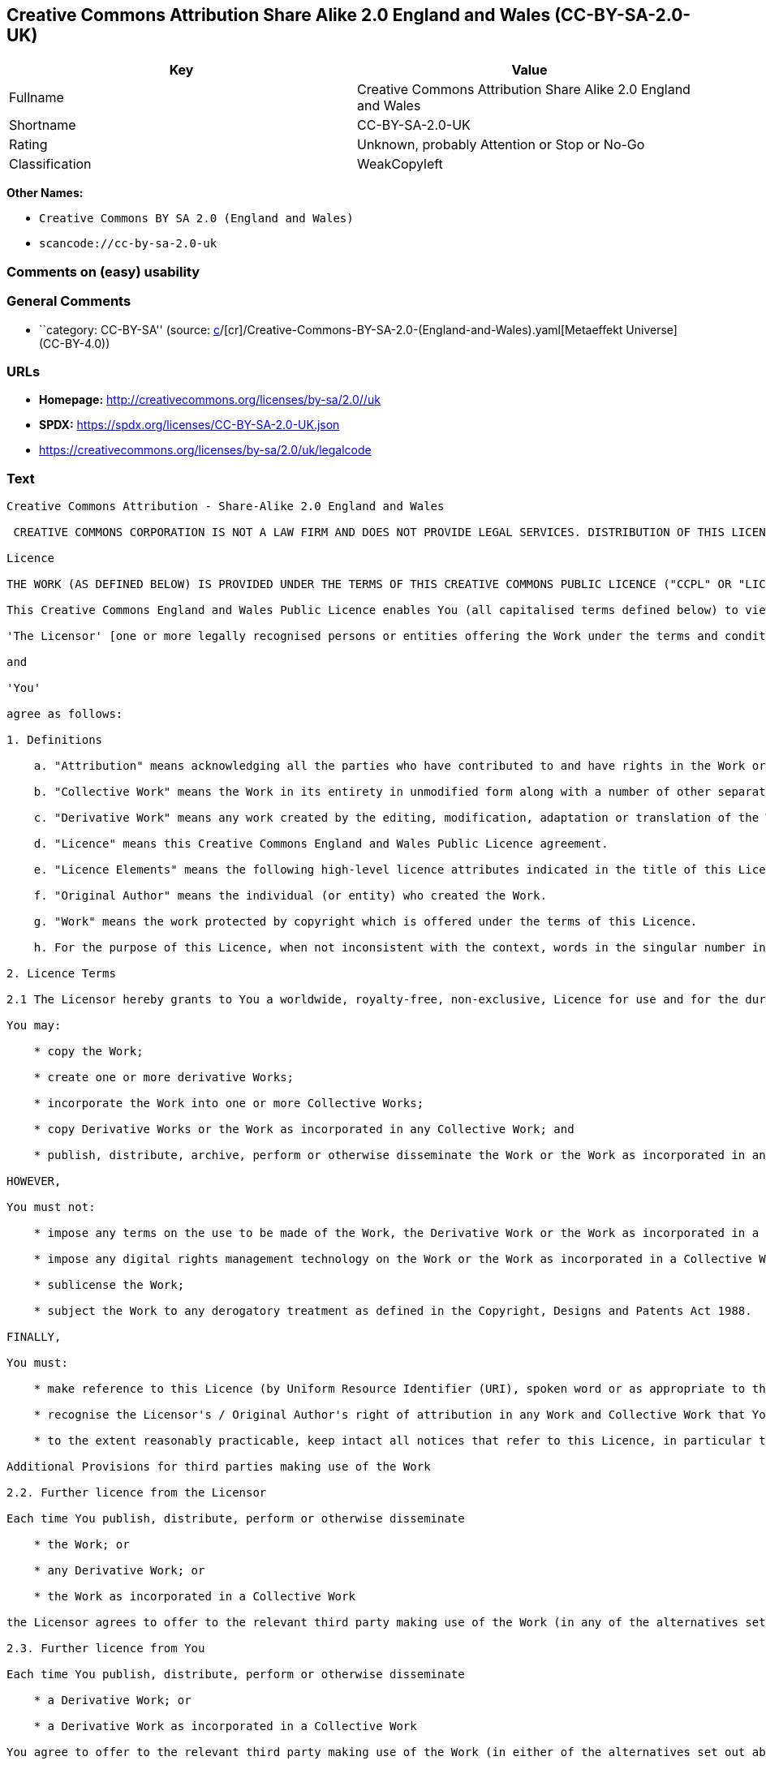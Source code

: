 == Creative Commons Attribution Share Alike 2.0 England and Wales (CC-BY-SA-2.0-UK)

[cols=",",options="header",]
|===
|Key |Value
|Fullname |Creative Commons Attribution Share Alike 2.0 England and
Wales

|Shortname |CC-BY-SA-2.0-UK

|Rating |Unknown, probably Attention or Stop or No-Go

|Classification |WeakCopyleft
|===

*Other Names:*

* `Creative Commons BY SA 2.0 (England and Wales)`
* `scancode://cc-by-sa-2.0-uk`

=== Comments on (easy) usability

=== General Comments

* ``category: CC-BY-SA'' (source:
https://github.com/org-metaeffekt/metaeffekt-universe/blob/main/src/main/resources/ae-universe/[c]/[cr]/Creative-Commons-BY-SA-2.0-(England-and-Wales).yaml[Metaeffekt
Universe] (CC-BY-4.0))

=== URLs

* *Homepage:* http://creativecommons.org/licenses/by-sa/2.0//uk
* *SPDX:* https://spdx.org/licenses/CC-BY-SA-2.0-UK.json
* https://creativecommons.org/licenses/by-sa/2.0/uk/legalcode

=== Text

....
Creative Commons Attribution - Share-Alike 2.0 England and Wales

 CREATIVE COMMONS CORPORATION IS NOT A LAW FIRM AND DOES NOT PROVIDE LEGAL SERVICES. DISTRIBUTION OF THIS LICENCE DOES NOT CREATE AN ATTORNEY-CLIENT RELATIONSHIP. CREATIVE COMMONS PROVIDES THIS INFORMATION ON AN "AS-IS" BASIS. CREATIVE COMMONS MAKES NO WARRANTIES REGARDING THE INFORMATION PROVIDED, AND DISCLAIMS LIABILITY FOR DAMAGES RESULTING FROM ITS USE.

Licence

THE WORK (AS DEFINED BELOW) IS PROVIDED UNDER THE TERMS OF THIS CREATIVE COMMONS PUBLIC LICENCE ("CCPL" OR "LICENCE"). THE WORK IS PROTECTED BY COPYRIGHT AND/OR OTHER APPLICABLE LAW. ANY USE OF THE WORK OTHER THAN AS AUTHORIZED UNDER THIS LICENCE OR COPYRIGHT LAW IS PROHIBITED. BY EXERCISING ANY RIGHTS TO THE WORK PROVIDED HERE, YOU ACCEPT AND AGREE TO BE BOUND BY THE TERMS OF THIS LICENCE. THE LICENSOR GRANTS YOU THE RIGHTS CONTAINED HERE IN CONSIDERATION OF YOUR ACCEPTANCE OF SUCH TERMS AND CONDITIONS.

This Creative Commons England and Wales Public Licence enables You (all capitalised terms defined below) to view, edit, modify, translate and distribute Works worldwide, under the terms of this licence, provided that You credit the Original Author.

'The Licensor' [one or more legally recognised persons or entities offering the Work under the terms and conditions of this Licence]

and

'You'

agree as follows:

1. Definitions

    a. "Attribution" means acknowledging all the parties who have contributed to and have rights in the Work or Collective Work under this Licence.

    b. "Collective Work" means the Work in its entirety in unmodified form along with a number of other separate and independent works, assembled into a collective whole.

    c. "Derivative Work" means any work created by the editing, modification, adaptation or translation of the Work in any media (however a work that constitutes a Collective Work will not be considered a Derivative Work for the purpose of this Licence). For the avoidance of doubt, where the Work is a musical composition or sound recording, the synchronization of the Work in timed-relation with a moving image ("synching") will be considered a Derivative Work for the purpose of this Licence.

    d. "Licence" means this Creative Commons England and Wales Public Licence agreement.

    e. "Licence Elements" means the following high-level licence attributes indicated in the title of this Licence: Attribution, Share-Alike.

    f. "Original Author" means the individual (or entity) who created the Work.

    g. "Work" means the work protected by copyright which is offered under the terms of this Licence.

    h. For the purpose of this Licence, when not inconsistent with the context, words in the singular number include the plural number.

2. Licence Terms

2.1 The Licensor hereby grants to You a worldwide, royalty-free, non-exclusive, Licence for use and for the duration of copyright in the Work.

You may:

    * copy the Work;

    * create one or more derivative Works;

    * incorporate the Work into one or more Collective Works;

    * copy Derivative Works or the Work as incorporated in any Collective Work; and

    * publish, distribute, archive, perform or otherwise disseminate the Work or the Work as incorporated in any Collective Work, to the public in any material form in any media whether now known or hereafter created.

HOWEVER,

You must not:

    * impose any terms on the use to be made of the Work, the Derivative Work or the Work as incorporated in a Collective Work that alter or restrict the terms of this Licence or any rights granted under it or has the effect or intent of restricting the ability to exercise those rights;

    * impose any digital rights management technology on the Work or the Work as incorporated in a Collective Work that alters or restricts the terms of this Licence or any rights granted under it or has the effect or intent of restricting the ability to exercise those rights;

    * sublicense the Work;

    * subject the Work to any derogatory treatment as defined in the Copyright, Designs and Patents Act 1988.

FINALLY,

You must:

    * make reference to this Licence (by Uniform Resource Identifier (URI), spoken word or as appropriate to the media used) on all copies of the Work and Collective Works published, distributed, performed or otherwise disseminated or made available to the public by You;

    * recognise the Licensor's / Original Author's right of attribution in any Work and Collective Work that You publish, distribute, perform or otherwise disseminate to the public and ensure that You credit the Licensor / Original Author as appropriate to the media used; and

    * to the extent reasonably practicable, keep intact all notices that refer to this Licence, in particular the URI, if any, that the Licensor specifies to be associated with the Work, unless such URI does not refer to the copyright notice or licensing information for the Work.

Additional Provisions for third parties making use of the Work

2.2. Further licence from the Licensor

Each time You publish, distribute, perform or otherwise disseminate

    * the Work; or

    * any Derivative Work; or

    * the Work as incorporated in a Collective Work

the Licensor agrees to offer to the relevant third party making use of the Work (in any of the alternatives set out above) a licence to use the Work on the same terms and conditions as granted to You hereunder.

2.3. Further licence from You

Each time You publish, distribute, perform or otherwise disseminate

    * a Derivative Work; or

    * a Derivative Work as incorporated in a Collective Work

You agree to offer to the relevant third party making use of the Work (in either of the alternatives set out above) a licence to use the Derivative Work on any of the following premises:

    * a licence to the Derivative Work on the same terms and conditions as the licence granted to You hereunder; or

    * a later version of the licence granted to You hereunder; or

    * any other Creative Commons licence with the same Licence Elements.

2.4. This Licence does not affect any rights that the User may have under any applicable law, including fair use, fair dealing or any other legally recognised limitation or exception to copyright infringement.

2.5. All rights not expressly granted by the Licensor are hereby reserved, including but not limited to, the exclusive right to collect, whether individually or via a licensing body, such as a collecting society, royalties for any use of the Work which results in commercial advantage or private monetary compensation.

3. Warranties and Disclaimer

Except as required by law, the Work is licensed by the Licensor on an "as is" and "as available" basis and without any warranty of any kind, either express or implied.

4. Limit of Liability

Subject to any liability which may not be excluded or limited by law the Licensor shall not be liable and hereby expressly excludes all liability for loss or damage howsoever and whenever caused to You.

5. Termination

The rights granted to You under this Licence shall terminate automatically upon any breach by You of the terms of this Licence. Individuals or entities who have received Collective Works from You under this Licence, however, will not have their Licences terminated provided such individuals or entities remain in full compliance with those Licences.

6. General

6.1. The validity or enforceability of the remaining terms of this agreement is not affected by the holding of any provision of it to be invalid or unenforceable.

6.2. This Licence constitutes the entire Licence Agreement between the parties with respect to the Work licensed here. There are no understandings, agreements or representations with respect to the Work not specified here. The Licensor shall not be bound by any additional provisions that may appear in any communication in any form.

6.3. A person who is not a party to this Licence shall have no rights under the Contracts (Rights of Third Parties) Act 1999 to enforce any of its terms.

6.4. This Licence shall be governed by the law of England and Wales and the parties irrevocably submit to the exclusive jurisdiction of the Courts of England and Wales.

7. On the role of Creative Commons

7.1. Neither the Licensor nor the User may use the Creative Commons logo except to indicate that the Work is licensed under a Creative Commons Licence. Any permitted use has to be in compliance with the Creative Commons trade mark usage guidelines at the time of use of the Creative Commons trade mark. These guidelines may be found on the Creative Commons website or be otherwise available upon request from time to time.

7.2. Creative Commons Corporation does not profit financially from its role in providing this Licence and will not investigate the claims of any Licensor or user of the Licence.

7.3. One of the conditions that Creative Commons Corporation requires of the Licensor and You is an acknowledgement of its limited role and agreement by all who use the Licence that the Corporation is not responsible to anyone for the statements and actions of You or the Licensor or anyone else attempting to use or using this Licence.

7.4. Creative Commons Corporation is not a party to this Licence, and makes no warranty whatsoever in connection to the Work or in connection to the Licence, and in all events is not liable for any loss or damage resulting from the Licensor's or Your reliance on this Licence or on its enforceability.

7.5. USE OF THIS LICENCE MEANS THAT YOU AND THE LICENSOR EACH ACCEPTS THESE CONDITIONS IN SECTION 7.1, 7.2, 7.3, 7.4 AND EACH ACKNOWLEDGES CREATIVE COMMONS CORPORATION'S VERY LIMITED ROLE AS A FACILITATOR OF THE LICENCE FROM THE LICENSOR TO YOU.

Creative Commons is not a party to this Licence, and makes no warranty whatsoever in connection with the Work. Creative Commons will not be liable to You or any party on any legal theory for any damages whatsoever, including without limitation any general, special, incidental or consequential damages arising in connection to this licence. Notwithstanding the foregoing two (2) sentences, if Creative Commons has expressly identified itself as the Licensor hereunder, it shall have all rights and obligations of Licensor.

Except for the limited purpose of indicating to the public that the Work is licensed under the CCPL, neither party will use the trademark "Creative Commons" or any related trademark or logo of Creative Commons without the prior written consent of Creative Commons. Any permitted use will be in compliance with Creative Commons' then-current trademark usage guidelines, as may be published on its website or otherwise made available upon request from time to time.

Creative Commons may be contacted at https://creativecommons.org/.
....

'''''

=== Raw Data

==== Facts

* LicenseName
* https://github.com/org-metaeffekt/metaeffekt-universe/blob/main/src/main/resources/ae-universe/[c]/[cr]/Creative-Commons-BY-SA-2.0-(England-and-Wales).yaml[Metaeffekt
Universe] (CC-BY-4.0)
* https://spdx.org/licenses/CC-BY-SA-2.0-UK.html[SPDX] (all data [in
this repository] is generated)
* https://github.com/nexB/scancode-toolkit/blob/develop/src/licensedcode/data/licenses/cc-by-sa-2.0-uk.yml[Scancode]
(CC0-1.0)

==== Raw JSON

....
{
    "__impliedNames": [
        "CC-BY-SA-2.0-UK",
        "Creative Commons BY SA 2.0 (England and Wales)",
        "Creative Commons Attribution Share Alike 2.0 England and Wales",
        "scancode://cc-by-sa-2.0-uk"
    ],
    "__impliedId": "CC-BY-SA-2.0-UK",
    "__impliedAmbiguousNames": [
        "scancode:cc-by-sa-2.0-uk"
    ],
    "__impliedComments": [
        [
            "Metaeffekt Universe",
            [
                "category: CC-BY-SA"
            ]
        ]
    ],
    "facts": {
        "LicenseName": {
            "implications": {
                "__impliedNames": [
                    "CC-BY-SA-2.0-UK"
                ],
                "__impliedId": "CC-BY-SA-2.0-UK"
            },
            "shortname": "CC-BY-SA-2.0-UK",
            "otherNames": []
        },
        "SPDX": {
            "isSPDXLicenseDeprecated": false,
            "spdxFullName": "Creative Commons Attribution Share Alike 2.0 England and Wales",
            "spdxDetailsURL": "https://spdx.org/licenses/CC-BY-SA-2.0-UK.json",
            "_sourceURL": "https://spdx.org/licenses/CC-BY-SA-2.0-UK.html",
            "spdxLicIsOSIApproved": false,
            "spdxSeeAlso": [
                "https://creativecommons.org/licenses/by-sa/2.0/uk/legalcode"
            ],
            "_implications": {
                "__impliedNames": [
                    "CC-BY-SA-2.0-UK",
                    "Creative Commons Attribution Share Alike 2.0 England and Wales"
                ],
                "__impliedId": "CC-BY-SA-2.0-UK",
                "__isOsiApproved": false,
                "__impliedURLs": [
                    [
                        "SPDX",
                        "https://spdx.org/licenses/CC-BY-SA-2.0-UK.json"
                    ],
                    [
                        null,
                        "https://creativecommons.org/licenses/by-sa/2.0/uk/legalcode"
                    ]
                ]
            },
            "spdxLicenseId": "CC-BY-SA-2.0-UK"
        },
        "Scancode": {
            "otherUrls": [
                "https://creativecommons.org/licenses/by-sa/2.0/uk/legalcode"
            ],
            "homepageUrl": "http://creativecommons.org/licenses/by-sa/2.0//uk",
            "shortName": "CC-BY-SA-2.0-UK",
            "textUrls": null,
            "text": "Creative Commons Attribution - Share-Alike 2.0 England and Wales\n\n CREATIVE COMMONS CORPORATION IS NOT A LAW FIRM AND DOES NOT PROVIDE LEGAL SERVICES. DISTRIBUTION OF THIS LICENCE DOES NOT CREATE AN ATTORNEY-CLIENT RELATIONSHIP. CREATIVE COMMONS PROVIDES THIS INFORMATION ON AN \"AS-IS\" BASIS. CREATIVE COMMONS MAKES NO WARRANTIES REGARDING THE INFORMATION PROVIDED, AND DISCLAIMS LIABILITY FOR DAMAGES RESULTING FROM ITS USE.\n\nLicence\n\nTHE WORK (AS DEFINED BELOW) IS PROVIDED UNDER THE TERMS OF THIS CREATIVE COMMONS PUBLIC LICENCE (\"CCPL\" OR \"LICENCE\"). THE WORK IS PROTECTED BY COPYRIGHT AND/OR OTHER APPLICABLE LAW. ANY USE OF THE WORK OTHER THAN AS AUTHORIZED UNDER THIS LICENCE OR COPYRIGHT LAW IS PROHIBITED. BY EXERCISING ANY RIGHTS TO THE WORK PROVIDED HERE, YOU ACCEPT AND AGREE TO BE BOUND BY THE TERMS OF THIS LICENCE. THE LICENSOR GRANTS YOU THE RIGHTS CONTAINED HERE IN CONSIDERATION OF YOUR ACCEPTANCE OF SUCH TERMS AND CONDITIONS.\n\nThis Creative Commons England and Wales Public Licence enables You (all capitalised terms defined below) to view, edit, modify, translate and distribute Works worldwide, under the terms of this licence, provided that You credit the Original Author.\n\n'The Licensor' [one or more legally recognised persons or entities offering the Work under the terms and conditions of this Licence]\n\nand\n\n'You'\n\nagree as follows:\n\n1. Definitions\n\n    a. \"Attribution\" means acknowledging all the parties who have contributed to and have rights in the Work or Collective Work under this Licence.\n\n    b. \"Collective Work\" means the Work in its entirety in unmodified form along with a number of other separate and independent works, assembled into a collective whole.\n\n    c. \"Derivative Work\" means any work created by the editing, modification, adaptation or translation of the Work in any media (however a work that constitutes a Collective Work will not be considered a Derivative Work for the purpose of this Licence). For the avoidance of doubt, where the Work is a musical composition or sound recording, the synchronization of the Work in timed-relation with a moving image (\"synching\") will be considered a Derivative Work for the purpose of this Licence.\n\n    d. \"Licence\" means this Creative Commons England and Wales Public Licence agreement.\n\n    e. \"Licence Elements\" means the following high-level licence attributes indicated in the title of this Licence: Attribution, Share-Alike.\n\n    f. \"Original Author\" means the individual (or entity) who created the Work.\n\n    g. \"Work\" means the work protected by copyright which is offered under the terms of this Licence.\n\n    h. For the purpose of this Licence, when not inconsistent with the context, words in the singular number include the plural number.\n\n2. Licence Terms\n\n2.1 The Licensor hereby grants to You a worldwide, royalty-free, non-exclusive, Licence for use and for the duration of copyright in the Work.\n\nYou may:\n\n    * copy the Work;\n\n    * create one or more derivative Works;\n\n    * incorporate the Work into one or more Collective Works;\n\n    * copy Derivative Works or the Work as incorporated in any Collective Work; and\n\n    * publish, distribute, archive, perform or otherwise disseminate the Work or the Work as incorporated in any Collective Work, to the public in any material form in any media whether now known or hereafter created.\n\nHOWEVER,\n\nYou must not:\n\n    * impose any terms on the use to be made of the Work, the Derivative Work or the Work as incorporated in a Collective Work that alter or restrict the terms of this Licence or any rights granted under it or has the effect or intent of restricting the ability to exercise those rights;\n\n    * impose any digital rights management technology on the Work or the Work as incorporated in a Collective Work that alters or restricts the terms of this Licence or any rights granted under it or has the effect or intent of restricting the ability to exercise those rights;\n\n    * sublicense the Work;\n\n    * subject the Work to any derogatory treatment as defined in the Copyright, Designs and Patents Act 1988.\n\nFINALLY,\n\nYou must:\n\n    * make reference to this Licence (by Uniform Resource Identifier (URI), spoken word or as appropriate to the media used) on all copies of the Work and Collective Works published, distributed, performed or otherwise disseminated or made available to the public by You;\n\n    * recognise the Licensor's / Original Author's right of attribution in any Work and Collective Work that You publish, distribute, perform or otherwise disseminate to the public and ensure that You credit the Licensor / Original Author as appropriate to the media used; and\n\n    * to the extent reasonably practicable, keep intact all notices that refer to this Licence, in particular the URI, if any, that the Licensor specifies to be associated with the Work, unless such URI does not refer to the copyright notice or licensing information for the Work.\n\nAdditional Provisions for third parties making use of the Work\n\n2.2. Further licence from the Licensor\n\nEach time You publish, distribute, perform or otherwise disseminate\n\n    * the Work; or\n\n    * any Derivative Work; or\n\n    * the Work as incorporated in a Collective Work\n\nthe Licensor agrees to offer to the relevant third party making use of the Work (in any of the alternatives set out above) a licence to use the Work on the same terms and conditions as granted to You hereunder.\n\n2.3. Further licence from You\n\nEach time You publish, distribute, perform or otherwise disseminate\n\n    * a Derivative Work; or\n\n    * a Derivative Work as incorporated in a Collective Work\n\nYou agree to offer to the relevant third party making use of the Work (in either of the alternatives set out above) a licence to use the Derivative Work on any of the following premises:\n\n    * a licence to the Derivative Work on the same terms and conditions as the licence granted to You hereunder; or\n\n    * a later version of the licence granted to You hereunder; or\n\n    * any other Creative Commons licence with the same Licence Elements.\n\n2.4. This Licence does not affect any rights that the User may have under any applicable law, including fair use, fair dealing or any other legally recognised limitation or exception to copyright infringement.\n\n2.5. All rights not expressly granted by the Licensor are hereby reserved, including but not limited to, the exclusive right to collect, whether individually or via a licensing body, such as a collecting society, royalties for any use of the Work which results in commercial advantage or private monetary compensation.\n\n3. Warranties and Disclaimer\n\nExcept as required by law, the Work is licensed by the Licensor on an \"as is\" and \"as available\" basis and without any warranty of any kind, either express or implied.\n\n4. Limit of Liability\n\nSubject to any liability which may not be excluded or limited by law the Licensor shall not be liable and hereby expressly excludes all liability for loss or damage howsoever and whenever caused to You.\n\n5. Termination\n\nThe rights granted to You under this Licence shall terminate automatically upon any breach by You of the terms of this Licence. Individuals or entities who have received Collective Works from You under this Licence, however, will not have their Licences terminated provided such individuals or entities remain in full compliance with those Licences.\n\n6. General\n\n6.1. The validity or enforceability of the remaining terms of this agreement is not affected by the holding of any provision of it to be invalid or unenforceable.\n\n6.2. This Licence constitutes the entire Licence Agreement between the parties with respect to the Work licensed here. There are no understandings, agreements or representations with respect to the Work not specified here. The Licensor shall not be bound by any additional provisions that may appear in any communication in any form.\n\n6.3. A person who is not a party to this Licence shall have no rights under the Contracts (Rights of Third Parties) Act 1999 to enforce any of its terms.\n\n6.4. This Licence shall be governed by the law of England and Wales and the parties irrevocably submit to the exclusive jurisdiction of the Courts of England and Wales.\n\n7. On the role of Creative Commons\n\n7.1. Neither the Licensor nor the User may use the Creative Commons logo except to indicate that the Work is licensed under a Creative Commons Licence. Any permitted use has to be in compliance with the Creative Commons trade mark usage guidelines at the time of use of the Creative Commons trade mark. These guidelines may be found on the Creative Commons website or be otherwise available upon request from time to time.\n\n7.2. Creative Commons Corporation does not profit financially from its role in providing this Licence and will not investigate the claims of any Licensor or user of the Licence.\n\n7.3. One of the conditions that Creative Commons Corporation requires of the Licensor and You is an acknowledgement of its limited role and agreement by all who use the Licence that the Corporation is not responsible to anyone for the statements and actions of You or the Licensor or anyone else attempting to use or using this Licence.\n\n7.4. Creative Commons Corporation is not a party to this Licence, and makes no warranty whatsoever in connection to the Work or in connection to the Licence, and in all events is not liable for any loss or damage resulting from the Licensor's or Your reliance on this Licence or on its enforceability.\n\n7.5. USE OF THIS LICENCE MEANS THAT YOU AND THE LICENSOR EACH ACCEPTS THESE CONDITIONS IN SECTION 7.1, 7.2, 7.3, 7.4 AND EACH ACKNOWLEDGES CREATIVE COMMONS CORPORATION'S VERY LIMITED ROLE AS A FACILITATOR OF THE LICENCE FROM THE LICENSOR TO YOU.\n\nCreative Commons is not a party to this Licence, and makes no warranty whatsoever in connection with the Work. Creative Commons will not be liable to You or any party on any legal theory for any damages whatsoever, including without limitation any general, special, incidental or consequential damages arising in connection to this licence. Notwithstanding the foregoing two (2) sentences, if Creative Commons has expressly identified itself as the Licensor hereunder, it shall have all rights and obligations of Licensor.\n\nExcept for the limited purpose of indicating to the public that the Work is licensed under the CCPL, neither party will use the trademark \"Creative Commons\" or any related trademark or logo of Creative Commons without the prior written consent of Creative Commons. Any permitted use will be in compliance with Creative Commons' then-current trademark usage guidelines, as may be published on its website or otherwise made available upon request from time to time.\n\nCreative Commons may be contacted at https://creativecommons.org/.",
            "category": "Copyleft Limited",
            "osiUrl": null,
            "owner": "Creative Commons",
            "_sourceURL": "https://github.com/nexB/scancode-toolkit/blob/develop/src/licensedcode/data/licenses/cc-by-sa-2.0-uk.yml",
            "key": "cc-by-sa-2.0-uk",
            "name": "Creative Commons Attribution Share Alike 2.0 England and Wales",
            "spdxId": "CC-BY-SA-2.0-UK",
            "notes": null,
            "_implications": {
                "__impliedNames": [
                    "scancode://cc-by-sa-2.0-uk",
                    "CC-BY-SA-2.0-UK",
                    "CC-BY-SA-2.0-UK"
                ],
                "__impliedId": "CC-BY-SA-2.0-UK",
                "__impliedCopyleft": [
                    [
                        "Scancode",
                        "WeakCopyleft"
                    ]
                ],
                "__calculatedCopyleft": "WeakCopyleft",
                "__impliedText": "Creative Commons Attribution - Share-Alike 2.0 England and Wales\n\n CREATIVE COMMONS CORPORATION IS NOT A LAW FIRM AND DOES NOT PROVIDE LEGAL SERVICES. DISTRIBUTION OF THIS LICENCE DOES NOT CREATE AN ATTORNEY-CLIENT RELATIONSHIP. CREATIVE COMMONS PROVIDES THIS INFORMATION ON AN \"AS-IS\" BASIS. CREATIVE COMMONS MAKES NO WARRANTIES REGARDING THE INFORMATION PROVIDED, AND DISCLAIMS LIABILITY FOR DAMAGES RESULTING FROM ITS USE.\n\nLicence\n\nTHE WORK (AS DEFINED BELOW) IS PROVIDED UNDER THE TERMS OF THIS CREATIVE COMMONS PUBLIC LICENCE (\"CCPL\" OR \"LICENCE\"). THE WORK IS PROTECTED BY COPYRIGHT AND/OR OTHER APPLICABLE LAW. ANY USE OF THE WORK OTHER THAN AS AUTHORIZED UNDER THIS LICENCE OR COPYRIGHT LAW IS PROHIBITED. BY EXERCISING ANY RIGHTS TO THE WORK PROVIDED HERE, YOU ACCEPT AND AGREE TO BE BOUND BY THE TERMS OF THIS LICENCE. THE LICENSOR GRANTS YOU THE RIGHTS CONTAINED HERE IN CONSIDERATION OF YOUR ACCEPTANCE OF SUCH TERMS AND CONDITIONS.\n\nThis Creative Commons England and Wales Public Licence enables You (all capitalised terms defined below) to view, edit, modify, translate and distribute Works worldwide, under the terms of this licence, provided that You credit the Original Author.\n\n'The Licensor' [one or more legally recognised persons or entities offering the Work under the terms and conditions of this Licence]\n\nand\n\n'You'\n\nagree as follows:\n\n1. Definitions\n\n    a. \"Attribution\" means acknowledging all the parties who have contributed to and have rights in the Work or Collective Work under this Licence.\n\n    b. \"Collective Work\" means the Work in its entirety in unmodified form along with a number of other separate and independent works, assembled into a collective whole.\n\n    c. \"Derivative Work\" means any work created by the editing, modification, adaptation or translation of the Work in any media (however a work that constitutes a Collective Work will not be considered a Derivative Work for the purpose of this Licence). For the avoidance of doubt, where the Work is a musical composition or sound recording, the synchronization of the Work in timed-relation with a moving image (\"synching\") will be considered a Derivative Work for the purpose of this Licence.\n\n    d. \"Licence\" means this Creative Commons England and Wales Public Licence agreement.\n\n    e. \"Licence Elements\" means the following high-level licence attributes indicated in the title of this Licence: Attribution, Share-Alike.\n\n    f. \"Original Author\" means the individual (or entity) who created the Work.\n\n    g. \"Work\" means the work protected by copyright which is offered under the terms of this Licence.\n\n    h. For the purpose of this Licence, when not inconsistent with the context, words in the singular number include the plural number.\n\n2. Licence Terms\n\n2.1 The Licensor hereby grants to You a worldwide, royalty-free, non-exclusive, Licence for use and for the duration of copyright in the Work.\n\nYou may:\n\n    * copy the Work;\n\n    * create one or more derivative Works;\n\n    * incorporate the Work into one or more Collective Works;\n\n    * copy Derivative Works or the Work as incorporated in any Collective Work; and\n\n    * publish, distribute, archive, perform or otherwise disseminate the Work or the Work as incorporated in any Collective Work, to the public in any material form in any media whether now known or hereafter created.\n\nHOWEVER,\n\nYou must not:\n\n    * impose any terms on the use to be made of the Work, the Derivative Work or the Work as incorporated in a Collective Work that alter or restrict the terms of this Licence or any rights granted under it or has the effect or intent of restricting the ability to exercise those rights;\n\n    * impose any digital rights management technology on the Work or the Work as incorporated in a Collective Work that alters or restricts the terms of this Licence or any rights granted under it or has the effect or intent of restricting the ability to exercise those rights;\n\n    * sublicense the Work;\n\n    * subject the Work to any derogatory treatment as defined in the Copyright, Designs and Patents Act 1988.\n\nFINALLY,\n\nYou must:\n\n    * make reference to this Licence (by Uniform Resource Identifier (URI), spoken word or as appropriate to the media used) on all copies of the Work and Collective Works published, distributed, performed or otherwise disseminated or made available to the public by You;\n\n    * recognise the Licensor's / Original Author's right of attribution in any Work and Collective Work that You publish, distribute, perform or otherwise disseminate to the public and ensure that You credit the Licensor / Original Author as appropriate to the media used; and\n\n    * to the extent reasonably practicable, keep intact all notices that refer to this Licence, in particular the URI, if any, that the Licensor specifies to be associated with the Work, unless such URI does not refer to the copyright notice or licensing information for the Work.\n\nAdditional Provisions for third parties making use of the Work\n\n2.2. Further licence from the Licensor\n\nEach time You publish, distribute, perform or otherwise disseminate\n\n    * the Work; or\n\n    * any Derivative Work; or\n\n    * the Work as incorporated in a Collective Work\n\nthe Licensor agrees to offer to the relevant third party making use of the Work (in any of the alternatives set out above) a licence to use the Work on the same terms and conditions as granted to You hereunder.\n\n2.3. Further licence from You\n\nEach time You publish, distribute, perform or otherwise disseminate\n\n    * a Derivative Work; or\n\n    * a Derivative Work as incorporated in a Collective Work\n\nYou agree to offer to the relevant third party making use of the Work (in either of the alternatives set out above) a licence to use the Derivative Work on any of the following premises:\n\n    * a licence to the Derivative Work on the same terms and conditions as the licence granted to You hereunder; or\n\n    * a later version of the licence granted to You hereunder; or\n\n    * any other Creative Commons licence with the same Licence Elements.\n\n2.4. This Licence does not affect any rights that the User may have under any applicable law, including fair use, fair dealing or any other legally recognised limitation or exception to copyright infringement.\n\n2.5. All rights not expressly granted by the Licensor are hereby reserved, including but not limited to, the exclusive right to collect, whether individually or via a licensing body, such as a collecting society, royalties for any use of the Work which results in commercial advantage or private monetary compensation.\n\n3. Warranties and Disclaimer\n\nExcept as required by law, the Work is licensed by the Licensor on an \"as is\" and \"as available\" basis and without any warranty of any kind, either express or implied.\n\n4. Limit of Liability\n\nSubject to any liability which may not be excluded or limited by law the Licensor shall not be liable and hereby expressly excludes all liability for loss or damage howsoever and whenever caused to You.\n\n5. Termination\n\nThe rights granted to You under this Licence shall terminate automatically upon any breach by You of the terms of this Licence. Individuals or entities who have received Collective Works from You under this Licence, however, will not have their Licences terminated provided such individuals or entities remain in full compliance with those Licences.\n\n6. General\n\n6.1. The validity or enforceability of the remaining terms of this agreement is not affected by the holding of any provision of it to be invalid or unenforceable.\n\n6.2. This Licence constitutes the entire Licence Agreement between the parties with respect to the Work licensed here. There are no understandings, agreements or representations with respect to the Work not specified here. The Licensor shall not be bound by any additional provisions that may appear in any communication in any form.\n\n6.3. A person who is not a party to this Licence shall have no rights under the Contracts (Rights of Third Parties) Act 1999 to enforce any of its terms.\n\n6.4. This Licence shall be governed by the law of England and Wales and the parties irrevocably submit to the exclusive jurisdiction of the Courts of England and Wales.\n\n7. On the role of Creative Commons\n\n7.1. Neither the Licensor nor the User may use the Creative Commons logo except to indicate that the Work is licensed under a Creative Commons Licence. Any permitted use has to be in compliance with the Creative Commons trade mark usage guidelines at the time of use of the Creative Commons trade mark. These guidelines may be found on the Creative Commons website or be otherwise available upon request from time to time.\n\n7.2. Creative Commons Corporation does not profit financially from its role in providing this Licence and will not investigate the claims of any Licensor or user of the Licence.\n\n7.3. One of the conditions that Creative Commons Corporation requires of the Licensor and You is an acknowledgement of its limited role and agreement by all who use the Licence that the Corporation is not responsible to anyone for the statements and actions of You or the Licensor or anyone else attempting to use or using this Licence.\n\n7.4. Creative Commons Corporation is not a party to this Licence, and makes no warranty whatsoever in connection to the Work or in connection to the Licence, and in all events is not liable for any loss or damage resulting from the Licensor's or Your reliance on this Licence or on its enforceability.\n\n7.5. USE OF THIS LICENCE MEANS THAT YOU AND THE LICENSOR EACH ACCEPTS THESE CONDITIONS IN SECTION 7.1, 7.2, 7.3, 7.4 AND EACH ACKNOWLEDGES CREATIVE COMMONS CORPORATION'S VERY LIMITED ROLE AS A FACILITATOR OF THE LICENCE FROM THE LICENSOR TO YOU.\n\nCreative Commons is not a party to this Licence, and makes no warranty whatsoever in connection with the Work. Creative Commons will not be liable to You or any party on any legal theory for any damages whatsoever, including without limitation any general, special, incidental or consequential damages arising in connection to this licence. Notwithstanding the foregoing two (2) sentences, if Creative Commons has expressly identified itself as the Licensor hereunder, it shall have all rights and obligations of Licensor.\n\nExcept for the limited purpose of indicating to the public that the Work is licensed under the CCPL, neither party will use the trademark \"Creative Commons\" or any related trademark or logo of Creative Commons without the prior written consent of Creative Commons. Any permitted use will be in compliance with Creative Commons' then-current trademark usage guidelines, as may be published on its website or otherwise made available upon request from time to time.\n\nCreative Commons may be contacted at https://creativecommons.org/.",
                "__impliedURLs": [
                    [
                        "Homepage",
                        "http://creativecommons.org/licenses/by-sa/2.0//uk"
                    ],
                    [
                        null,
                        "https://creativecommons.org/licenses/by-sa/2.0/uk/legalcode"
                    ]
                ]
            }
        },
        "Metaeffekt Universe": {
            "spdxIdentifier": "CC-BY-SA-2.0-UK",
            "shortName": null,
            "category": "CC-BY-SA",
            "alternativeNames": [],
            "_sourceURL": "https://github.com/org-metaeffekt/metaeffekt-universe/blob/main/src/main/resources/ae-universe/[c]/[cr]/Creative-Commons-BY-SA-2.0-(England-and-Wales).yaml",
            "otherIds": [
                "scancode:cc-by-sa-2.0-uk"
            ],
            "canonicalName": "Creative Commons BY SA 2.0 (England and Wales)",
            "_implications": {
                "__impliedNames": [
                    "Creative Commons BY SA 2.0 (England and Wales)",
                    "CC-BY-SA-2.0-UK"
                ],
                "__impliedId": "CC-BY-SA-2.0-UK",
                "__impliedAmbiguousNames": [
                    "scancode:cc-by-sa-2.0-uk"
                ],
                "__impliedComments": [
                    [
                        "Metaeffekt Universe",
                        [
                            "category: CC-BY-SA"
                        ]
                    ]
                ]
            }
        }
    },
    "__impliedCopyleft": [
        [
            "Scancode",
            "WeakCopyleft"
        ]
    ],
    "__calculatedCopyleft": "WeakCopyleft",
    "__isOsiApproved": false,
    "__impliedText": "Creative Commons Attribution - Share-Alike 2.0 England and Wales\n\n CREATIVE COMMONS CORPORATION IS NOT A LAW FIRM AND DOES NOT PROVIDE LEGAL SERVICES. DISTRIBUTION OF THIS LICENCE DOES NOT CREATE AN ATTORNEY-CLIENT RELATIONSHIP. CREATIVE COMMONS PROVIDES THIS INFORMATION ON AN \"AS-IS\" BASIS. CREATIVE COMMONS MAKES NO WARRANTIES REGARDING THE INFORMATION PROVIDED, AND DISCLAIMS LIABILITY FOR DAMAGES RESULTING FROM ITS USE.\n\nLicence\n\nTHE WORK (AS DEFINED BELOW) IS PROVIDED UNDER THE TERMS OF THIS CREATIVE COMMONS PUBLIC LICENCE (\"CCPL\" OR \"LICENCE\"). THE WORK IS PROTECTED BY COPYRIGHT AND/OR OTHER APPLICABLE LAW. ANY USE OF THE WORK OTHER THAN AS AUTHORIZED UNDER THIS LICENCE OR COPYRIGHT LAW IS PROHIBITED. BY EXERCISING ANY RIGHTS TO THE WORK PROVIDED HERE, YOU ACCEPT AND AGREE TO BE BOUND BY THE TERMS OF THIS LICENCE. THE LICENSOR GRANTS YOU THE RIGHTS CONTAINED HERE IN CONSIDERATION OF YOUR ACCEPTANCE OF SUCH TERMS AND CONDITIONS.\n\nThis Creative Commons England and Wales Public Licence enables You (all capitalised terms defined below) to view, edit, modify, translate and distribute Works worldwide, under the terms of this licence, provided that You credit the Original Author.\n\n'The Licensor' [one or more legally recognised persons or entities offering the Work under the terms and conditions of this Licence]\n\nand\n\n'You'\n\nagree as follows:\n\n1. Definitions\n\n    a. \"Attribution\" means acknowledging all the parties who have contributed to and have rights in the Work or Collective Work under this Licence.\n\n    b. \"Collective Work\" means the Work in its entirety in unmodified form along with a number of other separate and independent works, assembled into a collective whole.\n\n    c. \"Derivative Work\" means any work created by the editing, modification, adaptation or translation of the Work in any media (however a work that constitutes a Collective Work will not be considered a Derivative Work for the purpose of this Licence). For the avoidance of doubt, where the Work is a musical composition or sound recording, the synchronization of the Work in timed-relation with a moving image (\"synching\") will be considered a Derivative Work for the purpose of this Licence.\n\n    d. \"Licence\" means this Creative Commons England and Wales Public Licence agreement.\n\n    e. \"Licence Elements\" means the following high-level licence attributes indicated in the title of this Licence: Attribution, Share-Alike.\n\n    f. \"Original Author\" means the individual (or entity) who created the Work.\n\n    g. \"Work\" means the work protected by copyright which is offered under the terms of this Licence.\n\n    h. For the purpose of this Licence, when not inconsistent with the context, words in the singular number include the plural number.\n\n2. Licence Terms\n\n2.1 The Licensor hereby grants to You a worldwide, royalty-free, non-exclusive, Licence for use and for the duration of copyright in the Work.\n\nYou may:\n\n    * copy the Work;\n\n    * create one or more derivative Works;\n\n    * incorporate the Work into one or more Collective Works;\n\n    * copy Derivative Works or the Work as incorporated in any Collective Work; and\n\n    * publish, distribute, archive, perform or otherwise disseminate the Work or the Work as incorporated in any Collective Work, to the public in any material form in any media whether now known or hereafter created.\n\nHOWEVER,\n\nYou must not:\n\n    * impose any terms on the use to be made of the Work, the Derivative Work or the Work as incorporated in a Collective Work that alter or restrict the terms of this Licence or any rights granted under it or has the effect or intent of restricting the ability to exercise those rights;\n\n    * impose any digital rights management technology on the Work or the Work as incorporated in a Collective Work that alters or restricts the terms of this Licence or any rights granted under it or has the effect or intent of restricting the ability to exercise those rights;\n\n    * sublicense the Work;\n\n    * subject the Work to any derogatory treatment as defined in the Copyright, Designs and Patents Act 1988.\n\nFINALLY,\n\nYou must:\n\n    * make reference to this Licence (by Uniform Resource Identifier (URI), spoken word or as appropriate to the media used) on all copies of the Work and Collective Works published, distributed, performed or otherwise disseminated or made available to the public by You;\n\n    * recognise the Licensor's / Original Author's right of attribution in any Work and Collective Work that You publish, distribute, perform or otherwise disseminate to the public and ensure that You credit the Licensor / Original Author as appropriate to the media used; and\n\n    * to the extent reasonably practicable, keep intact all notices that refer to this Licence, in particular the URI, if any, that the Licensor specifies to be associated with the Work, unless such URI does not refer to the copyright notice or licensing information for the Work.\n\nAdditional Provisions for third parties making use of the Work\n\n2.2. Further licence from the Licensor\n\nEach time You publish, distribute, perform or otherwise disseminate\n\n    * the Work; or\n\n    * any Derivative Work; or\n\n    * the Work as incorporated in a Collective Work\n\nthe Licensor agrees to offer to the relevant third party making use of the Work (in any of the alternatives set out above) a licence to use the Work on the same terms and conditions as granted to You hereunder.\n\n2.3. Further licence from You\n\nEach time You publish, distribute, perform or otherwise disseminate\n\n    * a Derivative Work; or\n\n    * a Derivative Work as incorporated in a Collective Work\n\nYou agree to offer to the relevant third party making use of the Work (in either of the alternatives set out above) a licence to use the Derivative Work on any of the following premises:\n\n    * a licence to the Derivative Work on the same terms and conditions as the licence granted to You hereunder; or\n\n    * a later version of the licence granted to You hereunder; or\n\n    * any other Creative Commons licence with the same Licence Elements.\n\n2.4. This Licence does not affect any rights that the User may have under any applicable law, including fair use, fair dealing or any other legally recognised limitation or exception to copyright infringement.\n\n2.5. All rights not expressly granted by the Licensor are hereby reserved, including but not limited to, the exclusive right to collect, whether individually or via a licensing body, such as a collecting society, royalties for any use of the Work which results in commercial advantage or private monetary compensation.\n\n3. Warranties and Disclaimer\n\nExcept as required by law, the Work is licensed by the Licensor on an \"as is\" and \"as available\" basis and without any warranty of any kind, either express or implied.\n\n4. Limit of Liability\n\nSubject to any liability which may not be excluded or limited by law the Licensor shall not be liable and hereby expressly excludes all liability for loss or damage howsoever and whenever caused to You.\n\n5. Termination\n\nThe rights granted to You under this Licence shall terminate automatically upon any breach by You of the terms of this Licence. Individuals or entities who have received Collective Works from You under this Licence, however, will not have their Licences terminated provided such individuals or entities remain in full compliance with those Licences.\n\n6. General\n\n6.1. The validity or enforceability of the remaining terms of this agreement is not affected by the holding of any provision of it to be invalid or unenforceable.\n\n6.2. This Licence constitutes the entire Licence Agreement between the parties with respect to the Work licensed here. There are no understandings, agreements or representations with respect to the Work not specified here. The Licensor shall not be bound by any additional provisions that may appear in any communication in any form.\n\n6.3. A person who is not a party to this Licence shall have no rights under the Contracts (Rights of Third Parties) Act 1999 to enforce any of its terms.\n\n6.4. This Licence shall be governed by the law of England and Wales and the parties irrevocably submit to the exclusive jurisdiction of the Courts of England and Wales.\n\n7. On the role of Creative Commons\n\n7.1. Neither the Licensor nor the User may use the Creative Commons logo except to indicate that the Work is licensed under a Creative Commons Licence. Any permitted use has to be in compliance with the Creative Commons trade mark usage guidelines at the time of use of the Creative Commons trade mark. These guidelines may be found on the Creative Commons website or be otherwise available upon request from time to time.\n\n7.2. Creative Commons Corporation does not profit financially from its role in providing this Licence and will not investigate the claims of any Licensor or user of the Licence.\n\n7.3. One of the conditions that Creative Commons Corporation requires of the Licensor and You is an acknowledgement of its limited role and agreement by all who use the Licence that the Corporation is not responsible to anyone for the statements and actions of You or the Licensor or anyone else attempting to use or using this Licence.\n\n7.4. Creative Commons Corporation is not a party to this Licence, and makes no warranty whatsoever in connection to the Work or in connection to the Licence, and in all events is not liable for any loss or damage resulting from the Licensor's or Your reliance on this Licence or on its enforceability.\n\n7.5. USE OF THIS LICENCE MEANS THAT YOU AND THE LICENSOR EACH ACCEPTS THESE CONDITIONS IN SECTION 7.1, 7.2, 7.3, 7.4 AND EACH ACKNOWLEDGES CREATIVE COMMONS CORPORATION'S VERY LIMITED ROLE AS A FACILITATOR OF THE LICENCE FROM THE LICENSOR TO YOU.\n\nCreative Commons is not a party to this Licence, and makes no warranty whatsoever in connection with the Work. Creative Commons will not be liable to You or any party on any legal theory for any damages whatsoever, including without limitation any general, special, incidental or consequential damages arising in connection to this licence. Notwithstanding the foregoing two (2) sentences, if Creative Commons has expressly identified itself as the Licensor hereunder, it shall have all rights and obligations of Licensor.\n\nExcept for the limited purpose of indicating to the public that the Work is licensed under the CCPL, neither party will use the trademark \"Creative Commons\" or any related trademark or logo of Creative Commons without the prior written consent of Creative Commons. Any permitted use will be in compliance with Creative Commons' then-current trademark usage guidelines, as may be published on its website or otherwise made available upon request from time to time.\n\nCreative Commons may be contacted at https://creativecommons.org/.",
    "__impliedURLs": [
        [
            "SPDX",
            "https://spdx.org/licenses/CC-BY-SA-2.0-UK.json"
        ],
        [
            null,
            "https://creativecommons.org/licenses/by-sa/2.0/uk/legalcode"
        ],
        [
            "Homepage",
            "http://creativecommons.org/licenses/by-sa/2.0//uk"
        ]
    ]
}
....

==== Dot Cluster Graph

../dot/CC-BY-SA-2.0-UK.svg
